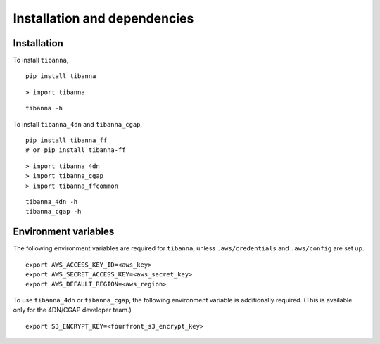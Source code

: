 =============================
Installation and dependencies
=============================

Installation
++++++++++++

To install ``tibanna``,

::

    pip install tibanna


::

    > import tibanna


::

    tibanna -h



To install ``tibanna_4dn`` and ``tibanna_cgap``,

::

    pip install tibanna_ff
    # or pip install tibanna-ff

::

    > import tibanna_4dn
    > import tibanna_cgap
    > import tibanna_ffcommon


::

    tibanna_4dn -h
    tibanna_cgap -h



Environment variables
+++++++++++++++++++++

The following environment variables are required for ``tibanna``, unless ``.aws/credentials`` and ``.aws/config`` are set up.


::

    export AWS_ACCESS_KEY_ID=<aws_key>
    export AWS_SECRET_ACCESS_KEY=<aws_secret_key>
    export AWS_DEFAULT_REGION=<aws_region>


To use ``tibanna_4dn`` or ``tibanna_cgap``, the following environment variable is additionally required. (This is available only for the 4DN/CGAP developer team.)


::

    export S3_ENCRYPT_KEY=<fourfront_s3_encrypt_key>
